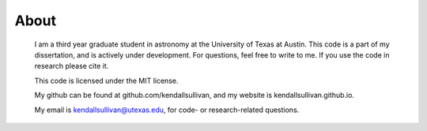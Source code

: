 About
==================

	I am a third year graduate student in astronomy at the University of Texas at Austin. This code is a part of my dissertation, and is actively under development. For questions, feel free to write to me. If you use the code in research please cite it.

	This code is licensed under the MIT license.

	My github can be found at github.com/kendallsullivan, and my website is kendallsullivan.github.io.

	My email is kendallsullivan@utexas.edu, for code- or research-related questions.